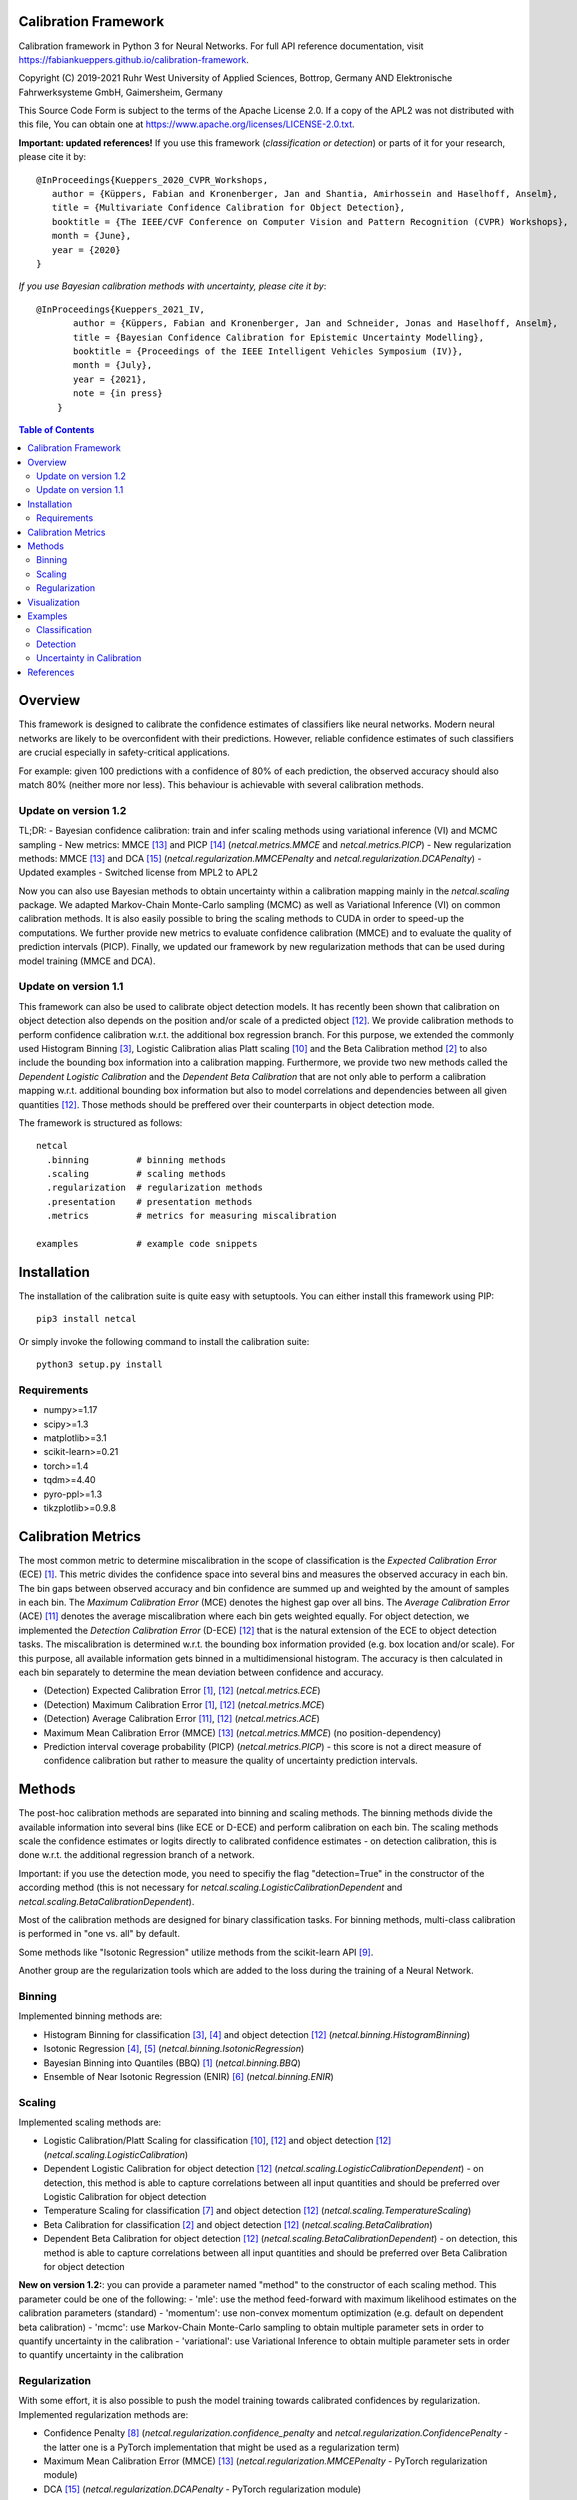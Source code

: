 Calibration Framework
=====================
Calibration framework in Python 3 for Neural Networks.
For full API reference documentation, visit https://fabiankueppers.github.io/calibration-framework.

Copyright (C) 2019-2021 Ruhr West University of Applied Sciences, Bottrop, Germany
AND Elektronische Fahrwerksysteme GmbH, Gaimersheim, Germany

This Source Code Form is subject to the terms of the Apache License 2.0.
If a copy of the APL2 was not distributed with this
file, You can obtain one at https://www.apache.org/licenses/LICENSE-2.0.txt.

**Important: updated references!** If you use this framework (*classification or detection*) or parts of it for your research, please cite it by::

    @InProceedings{Kueppers_2020_CVPR_Workshops,
       author = {Küppers, Fabian and Kronenberger, Jan and Shantia, Amirhossein and Haselhoff, Anselm},
       title = {Multivariate Confidence Calibration for Object Detection},
       booktitle = {The IEEE/CVF Conference on Computer Vision and Pattern Recognition (CVPR) Workshops},
       month = {June},
       year = {2020}
    }

*If you use Bayesian calibration methods with uncertainty, please cite it by*::

    @InProceedings{Kueppers_2021_IV,
           author = {Küppers, Fabian and Kronenberger, Jan and Schneider, Jonas and Haselhoff, Anselm},
           title = {Bayesian Confidence Calibration for Epistemic Uncertainty Modelling},
           booktitle = {Proceedings of the IEEE Intelligent Vehicles Symposium (IV)},
           month = {July},
           year = {2021},
           note = {in press}
        }

.. contents:: Table of Contents
   :depth: 2

Overview
===============

This framework is designed to calibrate the confidence estimates of classifiers like neural networks. Modern neural networks are likely to be overconfident with their predictions. However, reliable confidence estimates of such classifiers are crucial especially in safety-critical applications.

For example: given 100 predictions with a confidence of 80% of each prediction, the observed accuracy should also match 80% (neither more nor less). This behaviour is achievable with several calibration methods.

Update on version 1.2
---------------------
TL;DR:
- Bayesian confidence calibration: train and infer scaling methods using variational inference (VI) and MCMC sampling
- New metrics: MMCE [13]_ and PICP [14]_ (*netcal.metrics.MMCE* and *netcal.metrics.PICP*)
- New regularization methods: MMCE [13]_ and DCA [15]_ (*netcal.regularization.MMCEPenalty* and *netcal.regularization.DCAPenalty*)
- Updated examples
- Switched license from MPL2 to APL2

Now you can also use Bayesian methods to obtain uncertainty within a calibration mapping mainly in the *netcal.scaling* package. We adapted Markov-Chain Monte-Carlo sampling (MCMC) as well as Variational Inference (VI) on common calibration methods.
It is also easily possible to bring the scaling methods to CUDA in order to speed-up the computations. We further provide new metrics to evaluate confidence calibration (MMCE) and to evaluate the quality of prediction intervals (PICP).
Finally, we updated our framework by new regularization methods that can be used during model training (MMCE and DCA).

Update on version 1.1
---------------------
This framework can also be used to calibrate object detection models. It has recently been shown that calibration on object detection also depends on the position and/or scale of a predicted object [12]_. We provide calibration methods to perform confidence calibration w.r.t. the additional box regression branch.
For this purpose, we extended the commonly used Histogram Binning [3]_, Logistic Calibration alias Platt scaling [10]_ and the Beta Calibration method [2]_ to also include the bounding box information into a calibration mapping.
Furthermore, we provide two new methods called the *Dependent Logistic Calibration* and the *Dependent Beta Calibration* that are not only able to perform a calibration mapping
w.r.t. additional bounding box information but also to model correlations and dependencies between all given quantities [12]_. Those methods should be preffered over their counterparts in object detection mode.

The framework is structured as follows::

    netcal
      .binning         # binning methods
      .scaling         # scaling methods
      .regularization  # regularization methods
      .presentation    # presentation methods
      .metrics         # metrics for measuring miscalibration

    examples           # example code snippets

Installation
===============
The installation of the calibration suite is quite easy with setuptools. You can either install this framework using PIP::

    pip3 install netcal

Or simply invoke the following command to install the calibration suite::

    python3 setup.py install

Requirements
------------
- numpy>=1.17
- scipy>=1.3
- matplotlib>=3.1
- scikit-learn>=0.21
- torch>=1.4
- tqdm>=4.40
- pyro-ppl>=1.3
- tikzplotlib>=0.9.8


Calibration Metrics
======================
The most common metric to determine miscalibration in the scope of classification is the *Expected Calibration Error* (ECE) [1]_. This metric divides the confidence space into several bins and measures the observed accuracy in each bin. The bin gaps between observed accuracy and bin confidence are summed up and weighted by the amount of samples in each bin. The *Maximum Calibration Error* (MCE) denotes the highest gap over all bins. The *Average Calibration Error* (ACE) [11]_ denotes the average miscalibration where each bin gets weighted equally.
For object detection, we implemented the *Detection Calibration Error* (D-ECE) [12]_ that is the natural extension of the ECE to object detection tasks. The miscalibration is determined w.r.t. the bounding box information provided (e.g. box location and/or scale). For this purpose, all available information gets binned in a multidimensional histogram. The accuracy is then calculated in each bin separately to determine the mean deviation between confidence and accuracy.

- (Detection) Expected Calibration Error [1]_, [12]_ (*netcal.metrics.ECE*)
- (Detection) Maximum Calibration Error [1]_, [12]_  (*netcal.metrics.MCE*)
- (Detection) Average Calibration Error [11]_, [12]_ (*netcal.metrics.ACE*)
- Maximum Mean Calibration Error (MMCE) [13]_ (*netcal.metrics.MMCE*) (no position-dependency)
- Prediction interval coverage probability (PICP) (*netcal.metrics.PICP*) - this score is not a direct measure of confidence calibration but rather to measure the quality of uncertainty prediction intervals.

Methods
=======
The post-hoc calibration methods are separated into binning and scaling methods. The binning methods divide the available information into several bins (like ECE or D-ECE) and perform calibration on each bin. The scaling methods scale the confidence estimates or logits directly to calibrated confidence estimates - on detection calibration, this is done w.r.t. the additional regression branch of a network.

Important: if you use the detection mode, you need to specifiy the flag "detection=True" in the constructor of the according method (this is not necessary for *netcal.scaling.LogisticCalibrationDependent* and *netcal.scaling.BetaCalibrationDependent*).

Most of the calibration methods are designed for binary classification tasks. For binning methods, multi-class calibration is performed in "one vs. all" by default.

Some methods like "Isotonic Regression" utilize methods from the scikit-learn API [9]_.

Another group are the regularization tools which are added to the loss during the training of a Neural Network.

Binning
-------
Implemented binning methods are:

- Histogram Binning for classification [3]_, [4]_ and object detection [12]_ (*netcal.binning.HistogramBinning*)
- Isotonic Regression [4]_, [5]_ (*netcal.binning.IsotonicRegression*)
- Bayesian Binning into Quantiles (BBQ) [1]_ (*netcal.binning.BBQ*)
- Ensemble of Near Isotonic Regression (ENIR) [6]_ (*netcal.binning.ENIR*)

Scaling
-------
Implemented scaling methods are:

- Logistic Calibration/Platt Scaling for classification [10]_, [12]_ and object detection [12]_ (*netcal.scaling.LogisticCalibration*)
- Dependent Logistic Calibration for object detection [12]_ (*netcal.scaling.LogisticCalibrationDependent*) - on detection, this method is able to capture correlations between all input quantities and should be preferred over Logistic Calibration for object detection
- Temperature Scaling for classification [7]_ and object detection [12]_ (*netcal.scaling.TemperatureScaling*)
- Beta Calibration for classification [2]_ and object detection [12]_ (*netcal.scaling.BetaCalibration*)
- Dependent Beta Calibration for object detection [12]_ (*netcal.scaling.BetaCalibrationDependent*) - on detection, this method is able to capture correlations between all input quantities and should be preferred over Beta Calibration for object detection

**New on version 1.2:**: you can provide a parameter named "method" to the constructor of each scaling method. This parameter could be one of the following:
- 'mle': use the method feed-forward with maximum likelihood estimates on the calibration parameters (standard)
- 'momentum': use non-convex momentum optimization (e.g. default on dependent beta calibration)
- 'mcmc': use Markov-Chain Monte-Carlo sampling to obtain multiple parameter sets in order to quantify uncertainty in the calibration
- 'variational': use Variational Inference to obtain multiple parameter sets in order to quantify uncertainty in the calibration

Regularization
--------------
With some effort, it is also possible to push the model training towards calibrated confidences by regularization. Implemented regularization methods are:

- Confidence Penalty [8]_ (*netcal.regularization.confidence_penalty* and *netcal.regularization.ConfidencePenalty* - the latter one is a PyTorch implementation that might be used as a regularization term)
- Maximum Mean Calibration Error (MMCE) [13]_ (*netcal.regularization.MMCEPenalty* - PyTorch regularization module)
- DCA [15]_ (*netcal.regularization.DCAPenalty* - PyTorch regularization module)

Visualization
=============
For visualization of miscalibration, one can use a Confidence Histograms & Reliability Diagrams. These diagrams are similar to ECE, the output space is divided into equally spaced bins. The calibration gap between bin accuracy and bin confidence is visualized as a histogram.

On detection calibration, the miscalibration can be visualized either along one additional box information (e.g. the x-position of the predictions) or distributed over two additional box information in terms of a heatmap.

- Reliability Diagram [1]_, [12]_ (*netcal.presentation.ReliabilityDiagram*)

Examples
========
The calibration methods work with the predicted confidence estimates of a neural network and on detection also with the bounding box regression branch.

Classification
--------------
This is a basic example which uses softmax predictions of a classification task with 10 classes and the given NumPy arrays:

.. code-block:: python

    ground_truth  # this is a NumPy 1-D array with ground truth digits between 0-9 - shape: (n_samples,)
    confidences   # this is a NumPy 2-D array with confidence estimates between 0-1 - shape: (n_samples, n_classes)

This is an example for *netcal.scaling.TemperatureScaling* but also works for every calibration method (remind different constructor parameters):

.. code-block:: python

    import numpy as np
    from netcal.scaling import TemperatureScaling

    temperature = TemperatureScaling()
    temperature.fit(confidences, ground_truth)
    calibrated = temperature.transform(confidences)

The miscalibration can be determined with the ECE:

.. code-block:: python

    from netcal.metrics import ECE

    n_bins = 10

    ece = ECE(n_bins)
    uncalibrated_score = ece.measure(confidences)
    calibrated_score = ece.measure(calibrated)

The miscalibration can be visualized with a Reliability Diagram:

.. code-block:: python

    from netcal.presentation import ReliabilityDiagram

    n_bins = 10

    diagram = ReliabilityDiagram(n_bins)
    diagram.plot(confidences, ground_truth)  # visualize miscalibration of uncalibrated
    diagram.plot(calibrated, ground_truth)   # visualize miscalibration of calibrated

Detection
---------
In this example we use confidence predictions of an object detection model with the according x-position of the predicted bounding boxes. Our ground-truth provided to the calibration algorithm denotes if a bounding box has matched a ground-truth box with a certain IoU and the correct class label.

.. code-block:: python

    matched                # binary NumPy 1-D array (0, 1) that indicates if a bounding box has matched a ground truth at a certain IoU with the right label - shape: (n_samples,)
    confidences            # NumPy 1-D array with confidence estimates between 0-1 - shape: (n_samples,)
    relative_x_position    # NumPy 1-D array with relative center-x position between 0-1 of each prediction - shape: (n_samples,)

This is an example for *netcal.scaling.LogisticCalibration* and *netcal.scaling.LogisticCalibrationDependent* but also works for every calibration method (remind different constructor parameters):

.. code-block:: python

    import numpy as np
    from netcal.scaling import LogisticCalibration, LogisticCalibrationDependent

    input = np.stack((confidences, relative_x_position), axis=1)

    lr = LogisticCalibration(detection=True, use_cuda=False)    # flag 'detection=True' is mandatory for this method
    lr.fit(input, matched)
    calibrated = lr.transform(input)

    lr_dependent = LogisticCalibrationDependent(use_cuda=False) # flag 'detection=True' is not necessary as this method is only defined for detection
    lr_dependent.fit(input, matched)
    calibrated = lr_dependent.transform(input)

The miscalibration can be determined with the D-ECE:

.. code-block:: python

    from netcal.metrics import ECE

    n_bins = [10, 10]
    input_calibrated = np.stack((calibrated, relative_x_position), axis=1)

    ece = ECE(n_bins, detection=True)           # flag 'detection=True' is mandatory for this method
    uncalibrated_score = ece.measure(input, matched)
    calibrated_score = ece.measure(input_calibrated, matched)

The miscalibration can be visualized with a Reliability Diagram:

.. code-block:: python

    from netcal.presentation import ReliabilityDiagram

    n_bins = [10, 10]

    diagram = ReliabilityDiagram(n_bins, detection=True)    # flag 'detection=True' is mandatory for this method
    diagram.plot(input, matched)                # visualize miscalibration of uncalibrated
    diagram.plot(input_calibrated, matched)     # visualize miscalibration of calibrated

Uncertainty in Calibration
--------------------------
We can also quantify the uncertainty in a calibration mapping if we use a Bayesian view on the calibration models. We can sample multiple parameter sets using MCMC sampling or VI. In this example, we reuse the data of the previous detection example.

.. code-block:: python

    matched                # binary NumPy 1-D array (0, 1) that indicates if a bounding box has matched a ground truth at a certain IoU with the right label - shape: (n_samples,)
    confidences            # NumPy 1-D array with confidence estimates between 0-1 - shape: (n_samples,)
    relative_x_position    # NumPy 1-D array with relative center-x position between 0-1 of each prediction - shape: (n_samples,)

This is an example for *netcal.scaling.LogisticCalibration* and *netcal.scaling.LogisticCalibrationDependent* but also works for every calibration method (remind different constructor parameters):

.. code-block:: python

    import numpy as np
    from netcal.scaling import LogisticCalibration, LogisticCalibrationDependent

    input = np.stack((confidences, relative_x_position), axis=1)

    # flag 'detection=True' is mandatory for this method
    # use Variational Inference with 2000 optimization steps for creating this calibration mapping
    lr = LogisticCalibration(detection=True, method'variational', vi_epochs=2000, use_cuda=False)
    lr.fit(input, matched)

    # 'num_samples=1000': sample 1000 parameter sets from VI
    # thus, 'calibrated' has shape [1000, n_samples]
    calibrated = lr.transform(input, num_samples=1000)

    # flag 'detection=True' is not necessary as this method is only defined for detection
    # this time, use Markov-Chain Monte-Carlo sampling with 250 warm-up steps, 250 parameter samples and one chain
    lr_dependent = LogisticCalibrationDependent(method='mcmc',
                                                mcmc_warmup_steps=250, mcmc_steps=250, mcmc_chains=1,
                                                use_cuda=False)
    lr_dependent.fit(input, matched)

    # 'num_samples=1000': although we have only sampled 250 different parameter sets,
    # we can randomly sample 1000 parameter sets from MCMC
    calibrated = lr_dependent.transform(input)

You can directly pass the output to the D-ECE and PICP instance to measure miscalibration and mask quality:
.. code-block:: python

    from netcal.metrics import ECE
    from netcal.metrics import PICP

    n_bins = 10
    ece = ECE(n_bins, detection=True)
    picp = PICP(n_bins, detection=True)

    # the following function calls are equivalent:
    miscalibration = ece.measure(calibrated, matched, uncertainty="mean")
    miscalibration = ece.measure(np.mean(calibrated, axis=0), matched)

    # now determine uncertainty quality
    uncertainty = picp.measure(calibrated, matched, uncertainty="mean")

    print("D-ECE:", miscalibration)
    print("PICP:", uncertainty.picp) # prediction coverage probability
    print("MPIW:", uncertainty.mpiw) # mean prediction interval width

If we want to measure miscalibration and uncertainty quality by means of the relative x position, we need to broadcast the according information:

.. code-block:: python

    # broadcast and stack x information to calibrated information
    broadcasted = np.broadcast_to(relative_x_position, calibrated.shape)
    calibrated = np.stack((calibrated, broadcasted), axis=2)

    n_bins = [10, 10]
    ece = ECE(n_bins, detection=True)
    picp = PICP(n_bins, detection=True)

    # the following function calls are equivalent:
    miscalibration = ece.measure(calibrated, matched, uncertainty="mean")
    miscalibration = ece.measure(np.mean(calibrated, axis=0), matched)

    # now determine uncertainty quality
    uncertainty = picp.measure(calibrated, matched, uncertainty="mean")

    print("D-ECE:", miscalibration)
    print("PICP:", uncertainty.picp) # prediction coverage probability
    print("MPIW:", uncertainty.mpiw) # mean prediction interval width

References
==========
.. [1] Naeini, Mahdi Pakdaman, Gregory Cooper, and Milos Hauskrecht: "Obtaining well calibrated probabilities using bayesian binning." Twenty-Ninth AAAI Conference on Artificial Intelligence, 2015.
.. [2] Kull, Meelis, Telmo Silva Filho, and Peter Flach: "Beta calibration: a well-founded and easily implemented improvement on logistic calibration for binary classifiers." Artificial Intelligence and Statistics, PMLR 54:623-631, 2017.
.. [3] Zadrozny, Bianca and Elkan, Charles: "Obtaining calibrated probability estimates from decision trees and naive bayesian classifiers." In ICML, pp. 609–616, 2001.
.. [4] Zadrozny, Bianca and Elkan, Charles: "Transforming classifier scores into accurate multiclass probability estimates." In KDD, pp. 694–699, 2002.
.. [5] Ryan J Tibshirani, Holger Hoefling, and Robert Tibshirani: "Nearly-isotonic regression." Technometrics, 53(1):54–61, 2011.
.. [6] Naeini, Mahdi Pakdaman, and Gregory F. Cooper: "Binary classifier calibration using an ensemble of near isotonic regression models." 2016 IEEE 16th International Conference on Data Mining (ICDM). IEEE, 2016.
.. [7] Chuan Guo, Geoff Pleiss, Yu Sun and Kilian Q. Weinberger: "On Calibration of Modern Neural Networks." Proceedings of the 34th International Conference on Machine Learning, 2017.
.. [8] Pereyra, G., Tucker, G., Chorowski, J., Kaiser, L. and Hinton, G.: “Regularizing neural networks by penalizing confident output distributions.” CoRR, 2017.
.. [9] Pedregosa, F., Varoquaux, G., Gramfort, A., Michel, V., Thirion, B., Grisel, O., Blondel, M., Prettenhofer, P., Weiss, R., Dubourg, V., Vanderplas, J., Passos, A., Cournapeau, D., Brucher, M., Perrot, M. and Duchesnay, E.: "Scikit-learn: Machine Learning in Python." In Journal of Machine Learning Research, volume 12 pp 2825-2830, 2011.
.. [10] Platt, John: "Probabilistic outputs for support vector machines and comparisons to regularized likelihood methods." Advances in large margin classifiers, 10(3): 61–74, 1999.
.. [11] Neumann, Lukas, Andrew Zisserman, and Andrea Vedaldi: "Relaxed Softmax: Efficient Confidence Auto-Calibration for Safe Pedestrian Detection." Conference on Neural Information Processing Systems (NIPS) Workshop MLITS, 2018.
.. [12] Fabian Küppers, Jan Kronenberger, Amirhossein Shantia and Anselm Haselhoff: "Multivariate Confidence Calibration for Object Detection"." The IEEE/CVF Conference on Computer Vision and Pattern Recognition (CVPR) Workshops, 2020
.. [13] Kumar, Aviral, Sunita Sarawagi, and Ujjwal Jain: "Trainable calibration measures for neural networks from _kernel mean embeddings." International Conference on Machine Learning. 2018
.. [14] Jiayu  Yao,  Weiwei  Pan,  Soumya  Ghosh,  and  Finale  Doshi-Velez: "Quality of Uncertainty Quantification for Bayesian Neural Network Inference." Workshop on Uncertainty and Robustness in Deep Learning, ICML, 2019
.. [15] Liang, Gongbo, et al.: "Improved trainable calibration method for neural networks on medical imaging classification." arXiv preprint arXiv:2009.04057 (2020)
